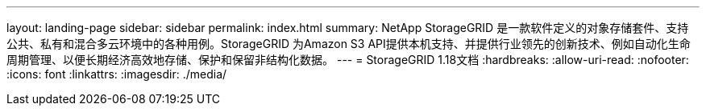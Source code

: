 ---
layout: landing-page 
sidebar: sidebar 
permalink: index.html 
summary: NetApp StorageGRID 是一款软件定义的对象存储套件、支持公共、私有和混合多云环境中的各种用例。StorageGRID 为Amazon S3 API提供本机支持、并提供行业领先的创新技术、例如自动化生命周期管理、以便长期经济高效地存储、保护和保留非结构化数据。 
---
= StorageGRID 1.18文档
:hardbreaks:
:allow-uri-read: 
:nofooter: 
:icons: font
:linkattrs: 
:imagesdir: ./media/


